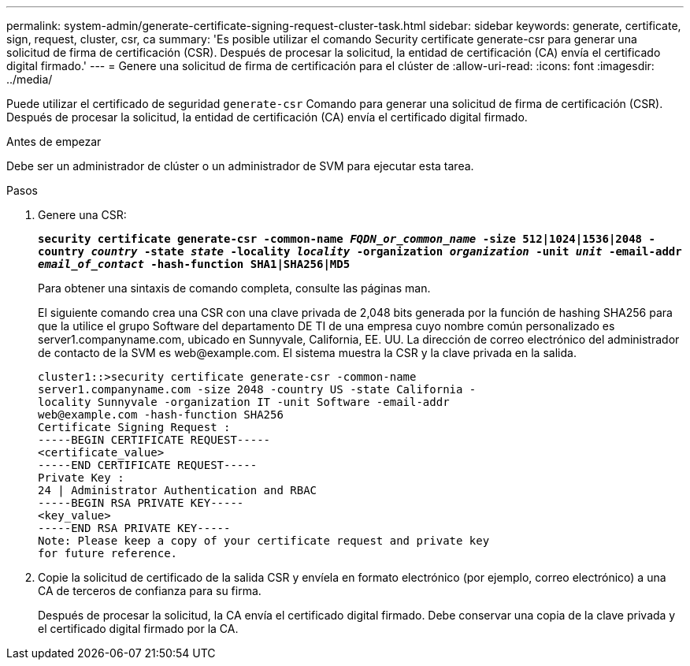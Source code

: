 ---
permalink: system-admin/generate-certificate-signing-request-cluster-task.html 
sidebar: sidebar 
keywords: generate, certificate, sign, request, cluster, csr, ca 
summary: 'Es posible utilizar el comando Security certificate generate-csr para generar una solicitud de firma de certificación (CSR). Después de procesar la solicitud, la entidad de certificación (CA) envía el certificado digital firmado.' 
---
= Genere una solicitud de firma de certificación para el clúster de
:allow-uri-read: 
:icons: font
:imagesdir: ../media/


[role="lead"]
Puede utilizar el certificado de seguridad `generate-csr` Comando para generar una solicitud de firma de certificación (CSR). Después de procesar la solicitud, la entidad de certificación (CA) envía el certificado digital firmado.

.Antes de empezar
Debe ser un administrador de clúster o un administrador de SVM para ejecutar esta tarea.

.Pasos
. Genere una CSR:
+
`*security certificate generate-csr -common-name _FQDN_or_common_name_ -size 512|1024|1536|2048 -country _country_ -state _state_ -locality _locality_ -organization _organization_ -unit _unit_ -email-addr _email_of_contact_ -hash-function SHA1|SHA256|MD5*`

+
Para obtener una sintaxis de comando completa, consulte las páginas man.

+
El siguiente comando crea una CSR con una clave privada de 2,048 bits generada por la función de hashing SHA256 para que la utilice el grupo Software del departamento DE TI de una empresa cuyo nombre común personalizado es server1.companyname.com, ubicado en Sunnyvale, California, EE. UU. La dirección de correo electrónico del administrador de contacto de la SVM es \web@example.com. El sistema muestra la CSR y la clave privada en la salida.

+
[listing]
----
cluster1::>security certificate generate-csr -common-name
server1.companyname.com -size 2048 -country US -state California -
locality Sunnyvale -organization IT -unit Software -email-addr
web@example.com -hash-function SHA256
Certificate Signing Request :
-----BEGIN CERTIFICATE REQUEST-----
<certificate_value>
-----END CERTIFICATE REQUEST-----
Private Key :
24 | Administrator Authentication and RBAC
-----BEGIN RSA PRIVATE KEY-----
<key_value>
-----END RSA PRIVATE KEY-----
Note: Please keep a copy of your certificate request and private key
for future reference.
----
. Copie la solicitud de certificado de la salida CSR y envíela en formato electrónico (por ejemplo, correo electrónico) a una CA de terceros de confianza para su firma.
+
Después de procesar la solicitud, la CA envía el certificado digital firmado. Debe conservar una copia de la clave privada y el certificado digital firmado por la CA.


